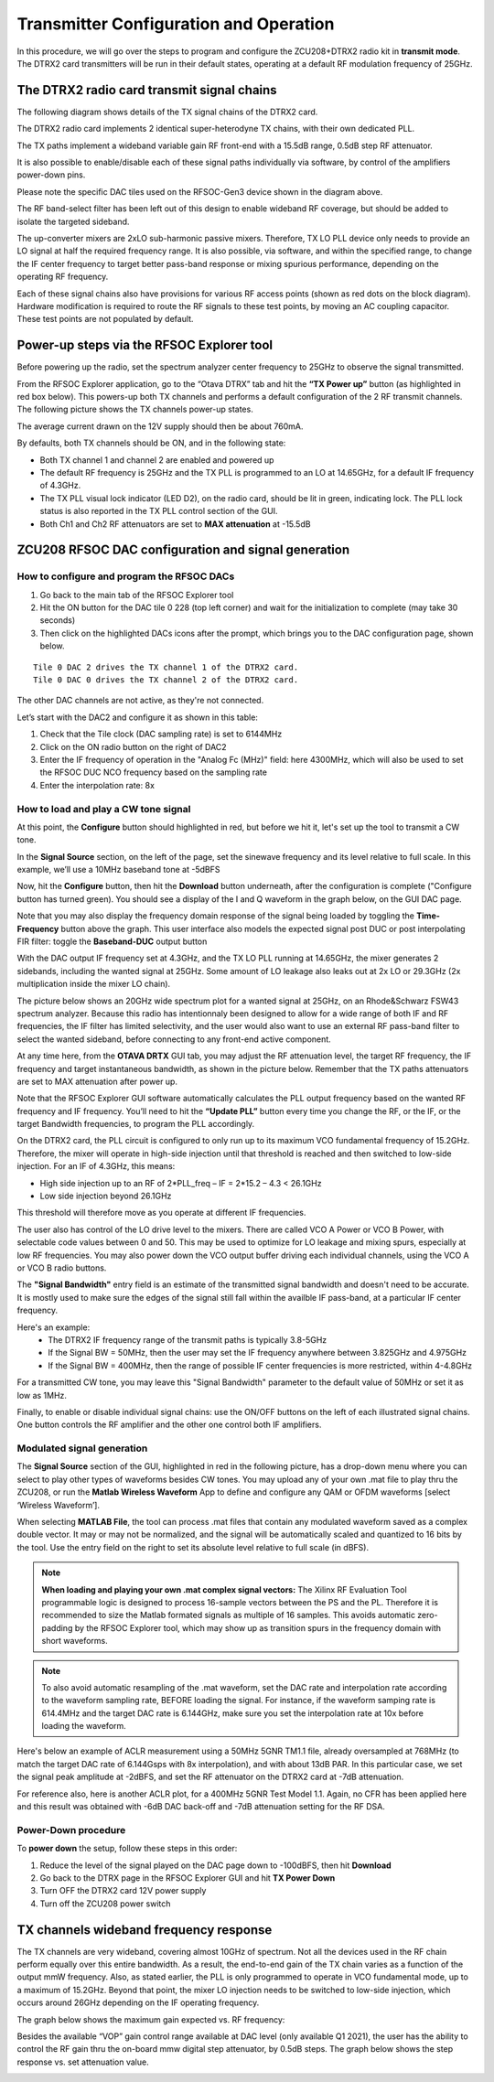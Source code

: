 Transmitter Configuration and Operation
=======================================

In this procedure, we will go over the steps to program and configure the ZCU208+DTRX2 radio kit in **transmit mode**. The DTRX2 card transmitters will be run in their default states, operating at a default RF modulation frequency of 25GHz.

The DTRX2 radio card transmit signal chains
-------------------------------------------

The following diagram shows details of the TX signal chains of the DTRX2 card. 

.. image:: images_tx_setup/TX_Signal_chains _rev1.png


The DTRX2 radio card implements 2 identical super-heterodyne TX chains, with their own dedicated PLL. 

The TX paths implement a wideband variable gain RF front-end with a 15.5dB range, 0.5dB step RF attenuator.

It is also possible to enable/disable each of these signal paths individually via software, by control of the amplifiers power-down pins. 

Please note the specific DAC tiles used on the RFSOC-Gen3 device shown in the diagram above. 

The RF band-select filter has been left out of this design to enable wideband RF coverage, but should be added to isolate the targeted sideband. 

The up-converter mixers are 2xLO sub-harmonic passive mixers. Therefore, TX LO PLL device only needs to provide an LO signal at half the required frequency range. 
It is also possible, via software, and within the specified range, to change the IF center frequency to target better pass-band response or mixing spurious performance, depending on the operating RF frequency.

Each of these signal chains also have provisions for various RF access points (shown as red dots on the block diagram). Hardware modification is required to route the RF signals to these test points, by moving an AC coupling capacitor. These test points are not populated by default.


Power-up steps via the RFSOC Explorer tool
------------------------------------------

Before powering up the radio, set the spectrum analyzer center frequency to 25GHz to observe the signal transmitted. 

From the RFSOC Explorer application, go to the “Otava DTRX” tab and hit the **“TX Power up”** button (as highlighted in red box below). This powers-up both TX channels and performs a default configuration of the 2 RF transmit channels. The following picture shows the TX channels power-up states.

.. image:: images_tx_setup/RFSOCX_DTRX2_TX_PowerUp.png

The average current drawn on the 12V supply should then be about 760mA. 

By defaults, both TX channels should be ON, and in the following state:

-	Both TX channel 1 and channel 2 are enabled and powered up
-	The default RF frequency is 25GHz and the TX PLL is programmed to an LO at 14.65GHz, for a default IF frequency of 4.3GHz.
-	The TX PLL visual lock indicator (LED D2), on the radio card, should be lit in green, indicating lock. The PLL lock status is also reported in the TX PLL control section of the GUI.
-	Both Ch1 and Ch2 RF attenuators are set to **MAX attenuation** at -15.5dB

ZCU208 RFSOC DAC configuration and signal generation
----------------------------------------------------


How to configure and program the RFSOC DACs
^^^^^^^^^^^^^^^^^^^^^^^^^^^^^^^^^^^^^^^^^^^

#. Go back to the main tab of the RFSOC Explorer tool
#. Hit the ON button for the DAC tile 0 228 (top left corner) and wait for the initialization to complete (may take 30 seconds)
#. Then click on the highlighted DACs icons after the prompt, which brings you to the DAC configuration page, shown below.

.. image:: images_tx_setup/RFSOCX_RFSOC_DACs_cntrl_page.jpg

::

    Tile 0 DAC 2 drives the TX channel 1 of the DTRX2 card.
    Tile 0 DAC 0 drives the TX channel 2 of the DTRX2 card.

The other DAC channels are not active, as they're not connected.

Let’s start with the DAC2 and configure it as shown in this table:

.. image:: images_tx_setup/DACs_config_table_3.png
    :scale: 50%

#. Check that the Tile clock (DAC sampling rate) is set to 6144MHz 
#. Click on the ON radio button on the right of DAC2
#. Enter the IF frequency of operation in the "Analog Fc (MHz)" field: here 4300MHz, which will also be used to set the RFSOC DUC NCO frequency based on the sampling rate  
#. Enter the interpolation rate: 8x


How to load and play a CW tone signal
^^^^^^^^^^^^^^^^^^^^^^^^^^^^^^^^^^^^^

At this point, the **Configure** button should highlighted in red, but before we hit it, let's set up the tool to transmit a CW tone.

In the **Signal Source** section, on the left of the page, set the sinewave frequency and its level relative to full scale. 
In this example, we’ll use a 10MHz baseband tone at -5dBFS

Now, hit the **Configure** button, then hit the **Download** button underneath, after the configuration is complete ("Configure button has turned green). 
You should see a display of the I and Q waveform in the graph below, on the GUI DAC page.

Note that you may also display the frequency domain response of the signal being loaded by toggling the **Time-Frequency** button above the graph.
This user interface also models the expected signal post DUC or post interpolating FIR filter: toggle the **Baseband-DUC** output button

With the DAC output IF frequency set at 4.3GHz, and the TX LO PLL running at 14.65GHz, the mixer generates 2 sidebands, including the wanted signal at 25GHz. Some amount of LO leakage also leaks out at 2x LO or 29.3GHz (2x multiplication inside the mixer LO chain).

The picture below shows an 20GHz wide spectrum plot for a wanted signal at 25GHz, on an Rhode&Schwarz FSW43 spectrum analyzer. Because this radio has intentionnaly been designed to allow for a wide range of both IF and RF frequencies, the IF filter has limited selectivity, and the user would also want to use an external RF pass-band filter to select the wanted sideband, before connecting to any front-end active component. 


.. image:: images_tx_setup/Wideband_20GHzspan_25GHzout_4p3GHzIF_m10dBatten_revB.png
    :scale: 50%

At any time here, from the **OTAVA DRTX** GUI tab, you may adjust the RF attenuation level, the target RF frequency, the IF frequency and target instantaneous bandwidth, as shown in the picture below. Remember that the TX paths attenuators are set to MAX attenuation after power up.

.. image:: images_tx_setup/RFSOCX_DTRX2_TX_instructions1.png

Note that the RFSOC Explorer GUI software automatically calculates the PLL output frequency based on the wanted RF frequency and IF frequency. 
You’ll need to hit the **“Update PLL”** button every time you change the RF, or the IF, or the target Bandwidth frequencies, to program the PLL accordingly.

On the DTRX2 card, the PLL circuit is configured to only run up to its maximum VCO fundamental frequency of 15.2GHz. Therefore, the mixer will operate in high-side injection until that threshold is reached and then switched to low-side injection. 
For an IF of 4.3GHz, this means:

-	High side injection up to an RF of 2*PLL_freq – IF = 2*15.2 – 4.3 <  26.1GHz

-	Low side injection beyond 26.1GHz

This threshold will therefore move as you operate at different IF frequencies.

The user also has control of the LO drive level to the mixers. There are called VCO A Power or VCO B Power, with selectable code values between 0 and 50. 
This may be used to optimize for LO leakage and mixing spurs, especially at low RF frequencies.
You may also power down the VCO output buffer driving each individual channels, using the VCO A or VCO B radio buttons.

The **"Signal Bandwidth"** entry field is an estimate of the transmitted signal bandwidth and doesn't need to be accurate.  It is mostly used to make sure the edges of the signal still fall within the availble IF pass-band, at a particular IF center frequency. 

Here's an example:
    - The DTRX2 IF frequency range of the transmit paths is typically 3.8-5GHz
    - If the Signal BW = 50MHz, then the user may set the IF frequency anywhere between 3.825GHz and 4.975GHz
    - If the Signal BW = 400MHz, then the range of possible IF center frequencies is more restricted, within 4-4.8GHz 

For a transmitted CW tone, you may leave this "Signal Bandwidth" parameter to the default value of 50MHz or set it as low as 1MHz. 

Finally, to enable or disable individual signal chains: use the ON/OFF buttons on the left of each illustrated signal chains. One button controls the RF amplifier and the other one control both IF amplifiers.



Modulated signal generation 
^^^^^^^^^^^^^^^^^^^^^^^^^^^

The **Signal Source** section of the GUI, highlighted in red in the following picture, has a drop-down menu where you can select to play other types of waveforms besides CW tones. You may upload any of your own .mat file to play thru the ZCU208, or run the **Matlab Wireless Waveform** App to define and configure any QAM or OFDM waveforms [select ‘Wireless Waveform’]. 

When selecting **MATLAB File**, the tool can process .mat files that contain any modulated waveform saved as a complex double vector. It may or may not be normalized, and the signal will be automatically scaled and quantized to 16 bits by the tool. Use the entry field on the right to set its absolute level relative to full scale (in dBFS).

.. image:: images_tx_setup/DAC_waveform_selection.png

.. note::  **When loading and playing your own .mat complex signal vectors:**  The Xilinx RF Evaluation Tool programmable logic is designed to process 16-sample vectors between the PS and the PL. Therefore it is recommended to size the Matlab formated signals as multiple of 16 samples. This avoids automatic zero-padding by the RFSOC Explorer tool, which may show up as transition spurs in the frequency domain with short waveforms.

.. note:: To also avoid automatic resampling of the .mat waveform, set the DAC rate and interpolation rate according to the waveform sampling rate, BEFORE loading the signal. For instance, if the waveform samping rate is 614.4MHz and the target DAC rate is 6.144GHz, make sure you set the interpolation rate at 10x before loading the waveform. 

Here's below an example of ACLR measurement using a 50MHz 5GNR TM1.1 file, already oversampled at 768MHz (to match the target DAC rate of 6.144Gsps with 8x interpolation), and with about 13dB PAR.
In this particular case, we set the signal peak amplitude at -2dBFS, and set the RF attenuator on the DTRX2 card at -7dB attenuation.

.. image:: images_tx_setup/ACLR_50MHz_TM1p1_25GHz_revB.png
    :scale: 50%


For reference also, here is another ACLR plot, for a 400MHz 5GNR Test Model 1.1. Again, no CFR has been applied here and this result was obtained with -6dB DAC back-off and -7dB attenuation setting for the RF DSA.

.. image:: images_tx_setup/TX1_TM1p1_400MHz_11dBPAR_4p3GIF_7dBDSA_m6p4dBFS.png
    :scale: 50%



Power-Down procedure 
^^^^^^^^^^^^^^^^^^^^

To **power down** the setup, follow these steps in this order:

#. Reduce the level of the signal played on the DAC page down to -100dBFS, then hit **Download**
#. Go back to the DTRX page in the RFSOC Explorer GUI and hit **TX Power Down**
#. Turn OFF the DTRX2 card 12V power supply
#. Turn off the ZCU208 power switch

TX channels wideband frequency response
----------------------------------------

The TX channels are very wideband, covering almost 10GHz of spectrum. Not all the devices used in the RF chain perform equally over this entire bandwidth. As a result, the end-to-end gain of the TX chain varies as a function of the output mmW frequency. 
Also, as stated earlier, the PLL is only programmed to operate in VCO fundamental mode, up to a maximum of 15.2GHz. 
Beyond that point, the mixer LO injection needs to be switched to low-side injection, which occurs around 26GHz depending on the IF operating frequency. 

The graph below shows the maximum gain expected vs. RF frequency:

.. image:: images_tx_setup/TX_RF_Gain_vs_Freq_revB.png

Besides the available “VOP” gain control range available at DAC level (only available Q1 2021), the user has the ability to control the RF gain thru the on-board mmw digital step attenuator, by 0.5dB steps. The graph below shows the step response vs. set attenuation value.

.. image:: images_tx_setup/RF_DSA_response.png
